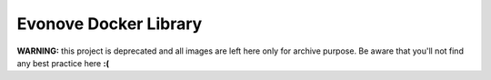 ======================
Evonove Docker Library
======================

**WARNING:** this project is deprecated and all images are left here only for archive purpose. Be aware
that you'll not find any best practice here **:(**
